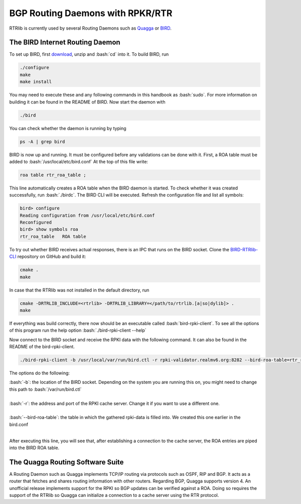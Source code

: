 BGP Routing Daemons with RPKR/RTR
=================================

RTRlib is currently used by several Routing Daemons such as `Quagga <http://www.nongnu.org/quagga/>`_ or `BIRD <http://bird.network.cz/>`_.

The BIRD Internet Routing Daemon
--------------------------------

.. role:: bash(code)
  :language: bash

To set up BIRD, first `download <http://bird.network.cz/?download>`_, unzip and :bash:`cd` into it. To build BIRD, run

.. code-block:: bash

  ./configure
  make
  make install

You may need to execute these and any following commands in this handbook as :bash:`sudo`. For more information on building it can be found in the README of BIRD.
Now start the daemon with 

.. code-block:: bash

  ./bird

You can check whether the daemon is running by typing

.. code-block:: bash

  ps -A | grep bird
  
BIRD is now up and running. It must be configured before any validations can be done with it. First, a ROA table must be added to :bash:`/usr/local/etc/bird.conf`
At the top of this file write:

.. code-block:: bash

  roa table rtr_roa_table ;

This line automatically creates a ROA table when the BIRD daemon is started. To check whether it was created successfully, run :bash:`./birdc`.
The BIRD CLI will be executed. Refresh the configuration file and list all symbols:

.. code-block:: bash

  bird> configure
  Reading configuration from /usr/local/etc/bird.conf
  Reconfigured
  bird> show symbols roa
  rtr_roa_table   ROA table


To try out whether BIRD receives actual responses, there is an IPC that runs on the BIRD socket. Clone the `BIRD-RTRlib-CLI <https://github.com/rtrlib/bird-rtrlib-cli>`_
repository on GitHub and build it:

.. code-block:: bash

  cmake .
  make

In case that the RTRlib was not installed in the default directory, run

.. code-block:: bash

  cmake -DRTRLIB_INCLUDE=<rtrlib> -DRTRLIB_LIBRARY=</path/to/rtrlib.[a|so|dylib]> .
  make

If everything was build correctly, there now should be an executable called :bash:`bird-rpki-client`. To see all the options of this program run the help option
:bash:`./bird-rpki-client --help`

Now connect to the BIRD socket and receive the RPKI data with the following command. It can also be found in the README of the bird-rpki-client.

.. code-block:: bash

  ./bird-rpki-client -b /usr/local/var/run/bird.ctl -r rpki-validator.realmv6.org:8282 --bird-roa-table=rtr_roa_table

The options do the following:

| :bash:`-b`: the location of the BIRD socket. Depending on the system you are running this on, you might need to change this path to :bash:`/var/run/bird.ctl`
|
| :bash:`-r`: the address and port of the RPKI cache server. Change it if you want to use a different one.
|
| :bash:`--bird-roa-table`: the table in which the gathered rpki-data is filled into. We created this one earlier in the bird.conf
|

After executing this line, you will see that, after establishing a connection to the cache server, the ROA entries are piped into the BIRD ROA table.


The Quagga Routing Software Suite
---------------------------------

A Routing Daemon such as Quagga implements TCP/IP routing via protocols such as OSPF, RIP and BGP. It acts as a router that fetches and shares routing information
with other routers. Regarding BGP, Quagga supports version 4.
An unofficial release implements support for the RPKI so BGP updates can be verified against a ROA. Doing so requires the support of the RTRlib so Quagga can
initialize a connection to a cache server using the RTR protocol.

